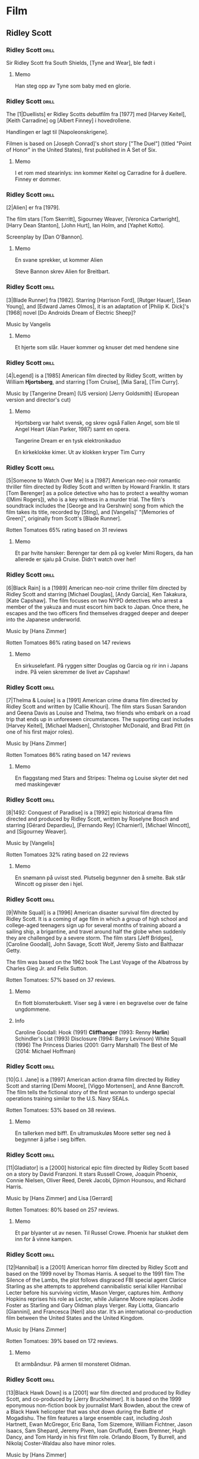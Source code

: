 * Film

** Ridley Scott

*** Ridley Scott :drill:
SCHEDULED: <2025-01-03 Fri>
:PROPERTIES:
:DRILL_CARD_TYPE: hide2cloze
:ID:       3f3a6883-cbbf-498b-8c55-e0f7d7f3f8af
:DRILL_LAST_INTERVAL: 4.0
:DRILL_REPEATS_SINCE_FAIL: 2
:DRILL_TOTAL_REPEATS: 7
:DRILL_FAILURE_COUNT: 4
:DRILL_AVERAGE_QUALITY: 2.286
:DRILL_EASE: 2.22
:DRILL_LAST_QUALITY: 4
:DRILL_LAST_REVIEWED: [Y-12-30 Mon 16:%]
:END:
Sir Ridley Scott fra South Shields, [Tyne and Wear], ble født i
[1937]. Fra 2015 er han gift med [Giannina Facio].

Han har tre sønner, Jake, Luke og Jordan.

Hans regissørbror, Tony, er født i [1944].
**** Memo
Han steg opp av Tyne som baby med en glorie.
*** Ridley Scott :drill:
SCHEDULED: <2025-01-03 Fri>
:PROPERTIES:
:DRILL_CARD_TYPE: hide2cloze
:ID:       55f17845-1f91-41aa-9379-70d78b952398
:DRILL_LAST_INTERVAL: 3.725
:DRILL_REPEATS_SINCE_FAIL: 2
:DRILL_TOTAL_REPEATS: 5
:DRILL_FAILURE_COUNT: 2
:DRILL_AVERAGE_QUALITY: 2.6
:DRILL_EASE: 2.22
:DRILL_LAST_QUALITY: 3
:DRILL_LAST_REVIEWED: [Y-12-30 Mon 23:%]
:END:
The [1|Duellists] er Ridley Scotts debutfilm fra [1977] med [Harvey Keitel],
[Keith Carradine] og [Albert Finney] i hovedrollene.

Handlingen er lagt til [Napoleonskrigene].

Filmen is based on [Joseph Conrad]'s short story ["The Duel"] (titled
"Point of Honor" in the United States), first published in A Set of
Six.
**** Memo
I et rom med stearinlys: inn kommer Keitel og Carradine for å duellere. Finney er dommer.
*** Ridley Scott :drill:
SCHEDULED: <2024-12-12 Thu>
:PROPERTIES:
:DRILL_CARD_TYPE: hide2cloze
:ID:       823eaf16-ce06-4b9f-a91f-fee1cccfb074
:DRILL_LAST_INTERVAL: 11.0911
:DRILL_REPEATS_SINCE_FAIL: 3
:DRILL_TOTAL_REPEATS: 2
:DRILL_FAILURE_COUNT: 0
:DRILL_AVERAGE_QUALITY: 5.0
:DRILL_EASE: 2.7
:DRILL_LAST_QUALITY: 5
:DRILL_LAST_REVIEWED: [Y-12-01 Sun 22:%]
:END:
[2|Alien] er fra [1979].

The film stars [Tom Skerritt], Sigourney Weaver, [Veronica Cartwright],
[Harry Dean Stanton], [John Hurt], Ian Holm, and [Yaphet Kotto].

Screenplay by [Dan O'Bannon].
**** Memo
En svane sprekker, ut kommer Alien

Steve Bannon skrev Alien for Breitbart.
*** Ridley Scott :drill:
SCHEDULED: <2024-12-11 Wed>
:PROPERTIES:
:DRILL_CARD_TYPE: hide2cloze
:ID:       137735dd-2e56-4abb-81c3-4e7d78b18ae4
:DRILL_LAST_INTERVAL: 10.0
:DRILL_REPEATS_SINCE_FAIL: 3
:DRILL_TOTAL_REPEATS: 2
:DRILL_FAILURE_COUNT: 0
:DRILL_AVERAGE_QUALITY: 4.0
:DRILL_EASE: 2.5
:DRILL_LAST_QUALITY: 4
:DRILL_LAST_REVIEWED: [Y-12-01 Sun 22:%]
:END:
[3|Blade Runner] fra [1982]. Starring [Harrison Ford], [Rutger Hauer],
[Sean Young], and [Edward James Olmos], it is an adaptation of [Philip
K. Dick]'s [1968] novel [Do Androids Dream of Electric Sheep]?

Music by Vangelis
**** Memo
Et hjerte som slår. Hauer kommer og knuser det med hendene sine
*** Ridley Scott :drill:
SCHEDULED: <2025-01-03 Fri>
:PROPERTIES:
:DRILL_CARD_TYPE: hide2cloze
:ID:       ef3bd786-0652-40f3-a33f-62ca489f6ef6
:DRILL_LAST_INTERVAL: 4.285
:DRILL_REPEATS_SINCE_FAIL: 2
:DRILL_TOTAL_REPEATS: 6
:DRILL_FAILURE_COUNT: 3
:DRILL_AVERAGE_QUALITY: 3.333
:DRILL_EASE: 2.7
:DRILL_LAST_QUALITY: 5
:DRILL_LAST_REVIEWED: [Y-12-30 Mon 16:%]
:END:
[4|Legend] is a [1985] American film directed by Ridley Scott, written
by William *Hjortsberg*, and starring [Tom Cruise], [Mia Sara], [Tim
Curry].

Music by [Tangerine Dream] (US version)
[Jerry Goldsmith] (European version and director's cut)
**** Memo
Hjortsberg var halvt svensk, og skrev også Fallen Angel, som ble til
Angel Heart (Alan Parker, 1987) samt en opera.

Tangerine Dream er en tysk elektronikaduo

En kirkeklokke kimer. Ut av klokken kryper Tim Curry
*** Ridley Scott :drill:
SCHEDULED: <2025-01-03 Fri>
:PROPERTIES:
:DRILL_CARD_TYPE: hide2cloze
:ID:       fc04ab03-a826-4f3e-9db4-c05ea88c1b46
:DRILL_LAST_INTERVAL: 3.725
:DRILL_REPEATS_SINCE_FAIL: 2
:DRILL_TOTAL_REPEATS: 6
:DRILL_FAILURE_COUNT: 3
:DRILL_AVERAGE_QUALITY: 2.5
:DRILL_EASE: 2.22
:DRILL_LAST_QUALITY: 3
:DRILL_LAST_REVIEWED: [Y-12-30 Mon 14:%]
:END:
[5|Someone to Watch Over Me] is a [1987] American neo-noir romantic thriller
film directed by Ridley Scott and written by Howard Franklin. It stars
[Tom Berenger] as a police detective who has to protect a wealthy woman
([Mimi Rogers]), who is a key witness in a murder trial. The film's
soundtrack includes the [George and Ira Gershwin] song from which the
film takes its title, recorded by [Sting], and [Vangelis]' "[Memories of
Green]", originally from Scott's [Blade Runner].

Rotten Tomatoes 65% rating based on 31 reviews
**** Memo
Et par hvite hansker: Berenger tar dem på og kveler Mimi Rogers, da
han allerede er sjalu på Cruise. Didn't watch over her!
*** Ridley Scott :drill:
SCHEDULED: <2025-01-03 Fri>
:PROPERTIES:
:DRILL_CARD_TYPE: hide2cloze
:ID:       c1ba0148-171c-4c56-aa0e-2360b7b8b915
:DRILL_LAST_INTERVAL: 3.86
:DRILL_REPEATS_SINCE_FAIL: 2
:DRILL_TOTAL_REPEATS: 5
:DRILL_FAILURE_COUNT: 2
:DRILL_AVERAGE_QUALITY: 2.6
:DRILL_EASE: 2.08
:DRILL_LAST_QUALITY: 3
:DRILL_LAST_REVIEWED: [Y-12-30 Mon 16:%]
:END:
[6|Black Rain] is a [1989] American neo-noir crime thriller film
directed by Ridley Scott and starring [Michael Douglas], [Andy
García], Ken Takakura, [Kate Capshaw]. The film focuses on two NYPD
detectives who arrest a member of the yakuza and must escort him back
to Japan. Once there, he escapes and the two officers find themselves
dragged deeper and deeper into the Japanese underworld.

Music by [Hans Zimmer]

Rotten Tomatoes 86% rating based on 147 reviews
**** Memo
En sirkuselefant. På ryggen sitter Douglas og Garcia og rir inn i
Japans indre. På veien skremmer de livet av Capshaw!
*** Ridley Scott :drill:
SCHEDULED: <2024-12-11 Wed>
:PROPERTIES:
:DRILL_CARD_TYPE: hide2cloze
:ID:       22289748-6c8e-499f-acee-f293439bdd22
:DRILL_LAST_INTERVAL: 11.0911
:DRILL_REPEATS_SINCE_FAIL: 3
:DRILL_TOTAL_REPEATS: 3
:DRILL_FAILURE_COUNT: 1
:DRILL_AVERAGE_QUALITY: 4.0
:DRILL_EASE: 2.7
:DRILL_LAST_QUALITY: 5
:DRILL_LAST_REVIEWED: [Y-11-30 Sat 17:%]
:END:
[7|Thelma & Louise] is a [1991] American crime drama film directed by Ridley
Scott and written by [Callie Khouri]. The film stars Susan Sarandon and
Geena Davis as Louise and Thelma, two friends who embark on a road
trip that ends up in unforeseen circumstances. The supporting cast
includes [Harvey Keitel], [Michael Madsen], Christopher McDonald, and Brad
Pitt (in one of his first major roles).

Music by [Hans Zimmer]

Rotten Tomatoes 86% rating based on 147 reviews
**** Memo
En flaggstang med Stars and Stripes: Thelma og Louise skyter det ned
med maskingevær
*** Ridley Scott :drill:
SCHEDULED: <2025-01-03 Fri>
:PROPERTIES:
:DRILL_CARD_TYPE: hide2cloze
:ID:       5b445aa8-b299-43b0-b68b-f4fb7dbbf0fa
:DRILL_LAST_INTERVAL: 3.995
:DRILL_REPEATS_SINCE_FAIL: 2
:DRILL_TOTAL_REPEATS: 6
:DRILL_FAILURE_COUNT: 3
:DRILL_AVERAGE_QUALITY: 3.0
:DRILL_EASE: 2.46
:DRILL_LAST_QUALITY: 5
:DRILL_LAST_REVIEWED: [Y-12-30 Mon 16:%]
:END:
[8|1492: Conquest of Paradise] is a [1992] epic historical drama film
directed and produced by Ridley Scott, written by Roselyne Bosch and
starring [Gérard Depardieu], [Fernando Rey] (Charnier!), [Michael
Wincott], and [Sigourney Weaver].

Music by [Vangelis]

Rotten Tomatoes 32% rating based on 22 reviews
**** Memo
En snømann på uvisst sted. Plutselig begynner den å smelte. Bak står
Wincott og pisser den i hjel.
*** Ridley Scott :drill:
SCHEDULED: <2025-01-20 Mon>
:PROPERTIES:
:DRILL_CARD_TYPE: hide2cloze
:ID:       e17481e1-c427-491a-877e-08d8a27d9ed0
:DRILL_LAST_INTERVAL: 21.1996
:DRILL_REPEATS_SINCE_FAIL: 4
:DRILL_TOTAL_REPEATS: 5
:DRILL_FAILURE_COUNT: 2
:DRILL_AVERAGE_QUALITY: 2.6
:DRILL_EASE: 2.22
:DRILL_LAST_QUALITY: 3
:DRILL_LAST_REVIEWED: [Y-12-30 Mon 16:%]
:END:
[9|White Squall] is a [1996] American disaster survival film directed by
Ridley Scott. It is a coming of age film in which a group of high
school and college-aged teenagers sign up for several months of
training aboard a sailing ship, a brigantine, and travel around half
the globe when suddenly they are challenged by a severe storm. The
film stars [Jeff Bridges], [Caroline Goodall], John Savage, Scott
Wolf, Jeremy Sisto and Balthazar Getty.

The film was based on the 1962 book The Last Voyage of the Albatross
by Charles Gieg Jr. and Felix Sutton.

Rotten Tomatoes: 57% based on 37 reviews.
**** Memo
En flott blomsterbukett. Viser seg å være i en begravelse over de falne ungdommene.
**** Info
Caroline Goodall:
Hook (1991)
*Cliffhanger* (1993: Renny *Harlin*)
Schindler's List (1993)
Disclosure (1994: Barry Levinson)
White Squall (1996)
The Princess Diaries (2001: Garry Marshall)
The Best of Me (2014: Michael Hoffman)

*** Ridley Scott :drill:
SCHEDULED: <2025-01-09 Thu>
:PROPERTIES:
:DRILL_CARD_TYPE: hide2cloze
:ID:       ea75d01a-fe8f-4a51-bf2b-9e94c392b229
:DRILL_LAST_INTERVAL: 9.628
:DRILL_REPEATS_SINCE_FAIL: 3
:DRILL_TOTAL_REPEATS: 4
:DRILL_FAILURE_COUNT: 1
:DRILL_AVERAGE_QUALITY: 3.0
:DRILL_EASE: 2.32
:DRILL_LAST_QUALITY: 3
:DRILL_LAST_REVIEWED: [Y-12-30 Mon 16:%]
:END:
[10|G.I. Jane] is a [1997] American action drama film directed by Ridley
Scott and starring [Demi Moore], [Viggo Mortensen], and Anne Bancroft. The
film tells the fictional story of the first woman to undergo special
operations training similar to the U.S. Navy SEALs.

Rotten Tomatoes: 53% based on 38 reviews.
**** Memo
En tallerken med biff!. En ultramuskuløs Moore setter seg ned å
begynner å jafse i seg biffen.
*** Ridley Scott :drill:
SCHEDULED: <2025-01-23 Thu>
:PROPERTIES:
:DRILL_CARD_TYPE: hide2cloze
:ID:       67fd4495-d524-4449-b266-57797d3c517c
:DRILL_LAST_INTERVAL: 23.5701
:DRILL_REPEATS_SINCE_FAIL: 4
:DRILL_TOTAL_REPEATS: 4
:DRILL_FAILURE_COUNT: 1
:DRILL_AVERAGE_QUALITY: 3.5
:DRILL_EASE: 2.46
:DRILL_LAST_QUALITY: 5
:DRILL_LAST_REVIEWED: [Y-12-30 Mon 23:%]
:END:
[11|Gladiator] is a [2000] historical epic film directed by Ridley Scott
based on a story by David Franzoni. It stars Russell Crowe, Joaquin
Phoenix, Connie Nielsen, Oliver Reed, Derek Jacobi, Djimon Hounsou,
and Richard Harris.

Music by [Hans Zimmer] and Lisa [Gerrard]

Rotten Tomatoes: 80% based on 257 reviews.
**** Memo
Et par blyanter ut av nesen. Til Russel Crowe. Phoenix har stukket dem
inn for å vinne kampen.
*** Ridley Scott :drill:
SCHEDULED: <2024-12-10 Tue>
:PROPERTIES:
:DRILL_CARD_TYPE: hide2cloze
:ID:       a75efc0b-73a8-4705-a7b8-9c2505b0bf72
:DRILL_LAST_INTERVAL: 9.648
:DRILL_REPEATS_SINCE_FAIL: 3
:DRILL_TOTAL_REPEATS: 2
:DRILL_FAILURE_COUNT: 0
:DRILL_AVERAGE_QUALITY: 3.5
:DRILL_EASE: 2.36
:DRILL_LAST_QUALITY: 3
:DRILL_LAST_REVIEWED: [Y-11-30 Sat 17:%]
:END:
[12|Hannibal] is a [2001] American horror film directed by Ridley Scott
and based on the 1999 novel by Thomas Harris. A sequel to the 1991
film The Silence of the Lambs, the plot follows disgraced FBI special
agent Clarice Starling as she attempts to apprehend cannibalistic
serial killer Hannibal Lecter before his surviving victim, Mason
Verger, captures him. Anthony Hopkins reprises his role as Lecter,
while Julianne Moore replaces Jodie Foster as Starling and Gary Oldman
plays Verger. Ray Liotta, Giancarlo [Giannini], and Francesca [Neri]
also star. It’s an international co-production film between the United
States and the United Kingdom.

Music by [Hans Zimmer]

Rotten Tomatoes: 39% based on 172 reviews.
**** Memo
Et armbåndsur. På armen til monsteret Oldman.
*** Ridley Scott :drill:
SCHEDULED: <2025-01-03 Fri>
:PROPERTIES:
:DRILL_CARD_TYPE: hide2cloze
:ID:       b2685239-1f77-4ad8-ada7-a32a045a7f42
:DRILL_LAST_INTERVAL: 4.14
:DRILL_REPEATS_SINCE_FAIL: 2
:DRILL_TOTAL_REPEATS: 6
:DRILL_FAILURE_COUNT: 3
:DRILL_AVERAGE_QUALITY: 3.167
:DRILL_EASE: 2.6
:DRILL_LAST_QUALITY: 5
:DRILL_LAST_REVIEWED: [Y-12-30 Mon 14:%]
:END:
[13|Black Hawk Down] is a [2001] war film directed and produced by Ridley
Scott, and co-produced by [Jerry Bruckheimer]. It is based on the 1999
eponymous non-fiction book by journalist Mark Bowden, about the crew
of a Black Hawk helicopter that was shot down during the Battle of
Mogadishu. The film features a large ensemble cast, including Josh
Hartnett, Ewan McGregor, Eric Bana, Tom Sizemore, William Fichtner,
Jason Isaacs, Sam Shepard, Jeremy Piven, Ioan Gruffudd, Ewen Bremner,
Hugh Dancy, and Tom Hardy in his first film role. Orlando Bloom, Ty
Burrell, and Nikolaj Coster-Waldau also have minor roles.

Music by [Hans Zimmer]

Rotten Tomatoes: 77% based on 175 reviews.
**** Memo
En trappestige: Overfylles av alle kjendisene fra filmen omtrent som et sirkusnummer.
*** Ridley Scott :drill:
SCHEDULED: <2025-01-21 Tue>
:PROPERTIES:
:DRILL_CARD_TYPE: hide2cloze
:ID:       9c70c9ce-b5c4-4ecc-9262-ca3d02361f77
:DRILL_LAST_INTERVAL: 21.9723
:DRILL_REPEATS_SINCE_FAIL: 4
:DRILL_TOTAL_REPEATS: 3
:DRILL_FAILURE_COUNT: 0
:DRILL_AVERAGE_QUALITY: 3.667
:DRILL_EASE: 2.36
:DRILL_LAST_QUALITY: 4
:DRILL_LAST_REVIEWED: [Y-12-30 Mon 22:%]
:END:
[14|Matchstick Men] is a [2003] black comedy crime film directed by
Ridley Scott and based on Eric Garcia's 2002 novel of the same name.
The film stars [Nicolas Cage], Sam [Rockwell], Bruce [McGill], and Alison
Lohman.

Roy Waller is a con artist from Los Angeles with severe Tourette
syndrome and obsessive-compulsive disorder.

Music by [Hans Zimmer]

Rotten Tomatoes: 82% based on 186 reviews.
**** Memo
Et skip seiler. Inn i Afrika! Inn i Sahara, der Cage har etterlatt det (ja, jeg tror kanskje
jeg blander sammen confilmer)
*** Ridley Scott :drill:
SCHEDULED: <2025-01-10 Fri>
:PROPERTIES:
:DRILL_CARD_TYPE: hide2cloze
:ID:       4a115749-d067-46b4-a98f-df411bd2952b
:DRILL_LAST_INTERVAL: 10.7143
:DRILL_REPEATS_SINCE_FAIL: 3
:DRILL_TOTAL_REPEATS: 3
:DRILL_FAILURE_COUNT: 1
:DRILL_AVERAGE_QUALITY: 3.667
:DRILL_EASE: 2.6
:DRILL_LAST_QUALITY: 4
:DRILL_LAST_REVIEWED: [Y-12-30 Mon 16:%]
:END:
[15|Kingdom of Heaven] is a [2005] epic historical drama film directed and
produced by Ridley Scott and written by William Monahan. It features
an ensemble cast including [Orlando Bloom], [Eva Green], Jeremy Irons,
David Thewlis, Brendan Gleeson, Marton Csokas, and Liam Neeson.

The film is a heavily fictionalised portrayal of the events leading to
the Third Crusade, focusing mainly on Balian of Ibelin who fights to
defend the Crusader Kingdom of Jerusalem from the Ayyubid Sultan
[Saladin].

Music by [Harry Gregson-Williams]

Rotten Tomatoes: 40% based on 189 reviews.
**** Memo
En tavle i et skolerom: Her undervises Bloom og Green i strategier for
å forsvare Jerusalem.
*** Ridley Scott :drill:
SCHEDULED: <2025-01-03 Fri>
:PROPERTIES:
:DRILL_CARD_TYPE: hide2cloze
:ID:       e021d632-375a-4a38-8e71-f292f18105b5
:DRILL_LAST_INTERVAL: 4.14
:DRILL_REPEATS_SINCE_FAIL: 2
:DRILL_TOTAL_REPEATS: 5
:DRILL_FAILURE_COUNT: 2
:DRILL_AVERAGE_QUALITY: 3.0
:DRILL_EASE: 2.32
:DRILL_LAST_QUALITY: 5
:DRILL_LAST_REVIEWED: [Y-12-30 Mon 16:%]
:END:
[16|A Good Year] is a [2006] romantic comedy-drama film directed and
produced by Ridley Scott. The film stars [Russell Crowe], [Marion
Cotillard], Didier Bourdon, Abbie Cornish, Tom Hollander, Freddie
Highmore and Albert Finney. The film is based on the 2004 novel of the
same name by British author Peter Mayle.

Young Max Skinner, whose parents died in an accident, spends his
childhood summer holidays learning to appreciate the finer things at
his Uncle Henry's vineyard estate in Provence in southeastern France.
Twenty-five years later, Max is a successful but arrogant workaholic
trader in London with a cheeky-chappy persona.

Music by [Marc Streitenfeld]

Rotten Tomatoes: 26% based on 134 reviews.
**** Memo
3D-symbolet. Her ligger Crowe og Cotillard og puler inne i et Goodyear-dekk.
*** Ridley Scott :drill:
SCHEDULED: <2024-12-11 Wed>
:PROPERTIES:
:DRILL_CARD_TYPE: hide2cloze
:ID:       c2bdfabd-8e35-4ee7-8041-f7312cb24954
:DRILL_LAST_INTERVAL: 10.3376
:DRILL_REPEATS_SINCE_FAIL: 3
:DRILL_TOTAL_REPEATS: 2
:DRILL_FAILURE_COUNT: 0
:DRILL_AVERAGE_QUALITY: 4.0
:DRILL_EASE: 2.46
:DRILL_LAST_QUALITY: 3
:DRILL_LAST_REVIEWED: [Y-12-01 Sun 22:%]
:END:
[17|American Gangster] is a [2007] American biographical crime film
directed and produced by Ridley Scott and written by Steven Zaillian.
The film is loosely based on the criminal career of Frank Lucas, a
gangster from La Grange, North Carolina who smuggled heroin into the
United States on American service planes returning from the Vietnam
War, before being detained by a task force led by Newark Detective
Richie Roberts. The film stars [Denzel Washington] and [Russell
Crowe], with co-stars Ted Levine, John Ortiz, Josh Brolin, Chiwetel
Ejiofor, Ruby Dee, Lymari Nadal and Cuba Gooding Jr.

Music by [Marc Streitenfeld]

Rotten Tomatoes: 81% based on 218 reviews.
**** Memo
Trompet. Tas opp av Crowe, som spiller en fanfare før han og New
Jersey-gjengen inntar NY
*** Ridley Scott :drill:
SCHEDULED: <2024-12-12 Thu>
:PROPERTIES:
:DRILL_CARD_TYPE: hide2cloze
:ID:       fcd27c26-0807-4d90-a702-eaf777f60ea9
:DRILL_LAST_INTERVAL: 11.0911
:DRILL_REPEATS_SINCE_FAIL: 3
:DRILL_TOTAL_REPEATS: 2
:DRILL_FAILURE_COUNT: 0
:DRILL_AVERAGE_QUALITY: 5.0
:DRILL_EASE: 2.7
:DRILL_LAST_QUALITY: 5
:DRILL_LAST_REVIEWED: [Y-12-01 Sun 23:%]
:END:
[18|Body of Lies] is a [2008] American spy action thriller film directed
and produced by Ridley Scott, written by William Monahan, and starring
[Leonardo DiCaprio], [Russell Crowe], [Mark Strong] and Golshifteh
Farahani in the lead roles. Set in the Middle East, it follows the
attempts of the CIA and the GID of Jordan to catch "al-Saleem", a
terrorist. Frustrated by their target's elusiveness, differences in
their approaches strain relations between a CIA operative, his
superior, and the head of Jordanian Intelligence. The supporting cast
features Oscar Isaac.

Music by [Marc Streitenfeld]

Rotten Tomatoes: 55% based on 216 reviews.
**** Memo
Tog. Strong torturerer Di Caprio fordi han tar privatjet
*** Ridley Scott :drill:
SCHEDULED: <2025-01-26 Sun>
:PROPERTIES:
:DRILL_CARD_TYPE: hide2cloze
:ID:       3fac7470-aad1-4946-9fdc-1bb673ec50de
:DRILL_LAST_INTERVAL: 26.9152
:DRILL_REPEATS_SINCE_FAIL: 4
:DRILL_TOTAL_REPEATS: 3
:DRILL_FAILURE_COUNT: 0
:DRILL_AVERAGE_QUALITY: 4.333
:DRILL_EASE: 2.6
:DRILL_LAST_QUALITY: 4
:DRILL_LAST_REVIEWED: [Y-12-30 Mon 23:%]
:END:
[19|Robin Hood] is a [2010] historical action-adventure film based on the
Robin Hood legend, directed by Ridley Scott and starring [Russell
Crowe], [Cate Blanchett], William Hurt, Mark Strong, Mark Addy, Oscar
Isaac, Danny Huston, Eileen Atkins, and Max von Sydow.

Screenplay by [Brian Helgeland]

Music by [Marc Streitenfeld]

Rotten Tomatoes: 43% based on 251 reviews.
**** Memo
Mobiltelefon. Tas opp av Crowe, den moderne Robin Hood, som bruker intercom til sine raids
*** Ridley Scott :drill:
SCHEDULED: <2025-01-20 Mon>
:PROPERTIES:
:DRILL_CARD_TYPE: hide2cloze
:ID:       c5519972-fe7f-4f4b-8995-91ab033843e1
:DRILL_LAST_INTERVAL: 20.7426
:DRILL_REPEATS_SINCE_FAIL: 4
:DRILL_TOTAL_REPEATS: 3
:DRILL_FAILURE_COUNT: 0
:DRILL_AVERAGE_QUALITY: 3.333
:DRILL_EASE: 2.22
:DRILL_LAST_QUALITY: 3
:DRILL_LAST_REVIEWED: [Y-12-30 Mon 22:%]
:END:
[20|Prometheus] is a [2012] science fiction horror film directed by
Ridley Scott and written by Jon Spaihts and Damon [Lindelof]. It is
the fifth installment of the Alien film series and features an
ensemble cast including Noomi Rapace, Michael Fassbender, Guy Pearce,
Idris Elba, Logan Marshall-Green, and Charlize Theron. Set in the late
21st century, the film centers on the crew of the spaceship Prometheus
as it follows a star map discovered among the artifacts of several
ancient Earth cultures. Seeking the origins of humanity, the crew
arrives on a distant world and discovers a threat that could cause the
extinction of the human species.

Music by [Marc Streitenfeld]

Rotten Tomatoes: 73% based on 312 reviews.
**** Memo
På tennisbanen. Inn kommer den hvite kjempen og moser Jannik Sinner 6-0 x 3
*** Ridley Scott :drill:
SCHEDULED: <2025-01-03 Fri>
:PROPERTIES:
:DRILL_CARD_TYPE: hide2cloze
:ID:       d0c285fe-853f-4cdd-92a5-0633de8259ad
:DRILL_LAST_INTERVAL: 4.14
:DRILL_REPEATS_SINCE_FAIL: 2
:DRILL_TOTAL_REPEATS: 5
:DRILL_FAILURE_COUNT: 2
:DRILL_AVERAGE_QUALITY: 3.4
:DRILL_EASE: 2.6
:DRILL_LAST_QUALITY: 5
:DRILL_LAST_REVIEWED: [Y-12-30 Mon 16:%]
:END:
[21|The Counselor] is a [2013] crime thriller film directed by Ridley
Scott and written by [Cormac McCarthy]. It stars [Michael Fassbender]
as the title character as well as [Penélope Cruz], Cameron Diaz,
Javier Bardem, and Brad Pitt. The film deals with themes such as
greed, mortality, love, and trust in the context of the Mexican drug
trade. The extremely violent and bloodthirsty activities of drug
cartels are depicted as a high-level lawyer gets involved in a drug
deal around the troubled Ciudad Juarez, Mexico/Texas border area.

Music by [Daniel Pemberton]

Rotten Tomatoes: 34% based on 221 reviews.
**** Memo
Et eple. Fassbender tar det opp og stikker en sprøyte med gift inn i
det og gir det til de meksikanske jentene Cruz og Diaz. Han er tross
alt mafia-Counsellor!
*** Ridley Scott :drill:
SCHEDULED: <2025-01-08 Wed>
:PROPERTIES:
:DRILL_CARD_TYPE: hide2cloze
:ID:       8aae99a0-4ccb-4866-9fcb-49788c9b9f05
:DRILL_LAST_INTERVAL: 8.9861
:DRILL_REPEATS_SINCE_FAIL: 3
:DRILL_TOTAL_REPEATS: 4
:DRILL_FAILURE_COUNT: 1
:DRILL_AVERAGE_QUALITY: 3.0
:DRILL_EASE: 2.22
:DRILL_LAST_QUALITY: 3
:DRILL_LAST_REVIEWED: [Y-12-30 Mon 13:%]
:END:
[22|Exodus: Gods and Kings] is a [2014] biblical epic film directed
and produced by Ridley Scott, and written by Adam Cooper, Bill
Collage, Jeffrey Caine, and Steven Zaillian. The film stars [Christian
Bale], Joel [Edgerton], John Turturro, Aaron Paul, Ben Mendelsohn,
Sigourney Weaver, and Ben Kingsley. It is inspired by the biblical
episode of the Exodus of the Hebrews from Egypt led by Moses and
related in the Book of Exodus.

Music by Alberto [Iglesias]

Rotten Tomatoes: 30% based on 210 reviews.
**** Memo
Et gevær. Moses Bale tar det opp, og skyter alle som har danset rundt gullkalven!

Joel Edgerton har spilt i flere filmer jeg har sett. Men jeg kan ikke
huske ham for det:

*Owen Lars* i Star Wars E 2 og 3 (2002, 2005)
*King Arthur* (Fuqua:2004, mulig jeg ikke har sett, men burde se)
The *Square* (Nash Edgerton! 2008, 86%)
The *Thing* (2011)
*Zero Dark Thirty* (2012)
*The Great Gatsby* (2013)
Men nå har jeg sett:
*Red Sparrow* (2018)
*** Ridley Scott :drill:
SCHEDULED: <2025-01-03 Fri>
:PROPERTIES:
:DRILL_CARD_TYPE: hide2cloze
:ID:       f4ba15bf-f404-4382-832d-b2d63e4ce6ec
:DRILL_LAST_INTERVAL: 3.995
:DRILL_REPEATS_SINCE_FAIL: 2
:DRILL_TOTAL_REPEATS: 6
:DRILL_FAILURE_COUNT: 3
:DRILL_AVERAGE_QUALITY: 2.833
:DRILL_EASE: 2.46
:DRILL_LAST_QUALITY: 3
:DRILL_LAST_REVIEWED: [Y-12-30 Mon 23:%]
:END:
[23|The Martian] is a [2015] science fiction film directed by Ridley
Scott and starring [Matt Damon]. Drew Goddard adapted the screenplay
from the 2011 novel by [Andy Weir]. It also stars Jessica Chastain,
Jeff Daniels, Kristen Wiig, Chiwetel Ejiofor, Sean Bean, Michael Peña,
Kate Mara, Sebastian Stan, Aksel Hennie, Mackenzie Davis, Donald
Glover, and Benedict Wong. The film depicts an astronaut's struggle to
survive on Mars after being left behind and NASA's efforts to return
him to Earth.

Music by [Harry Gregson-Williams]

Rotten Tomatoes: 91% based on 383 reviews.
**** Memo
En fotballbane. Alene spiller Damon fotball med seg selv, på Mars. First! Best!

Manusforfatter er sønn av Peter Weir :smile:
*** Ridley Scott :drill:
SCHEDULED: <2024-12-12 Thu>
:PROPERTIES:
:DRILL_CARD_TYPE: hide2cloze
:ID:       215bbafb-c9c4-425a-a2ce-832a3d965c85
:DRILL_LAST_INTERVAL: 10.0
:DRILL_REPEATS_SINCE_FAIL: 3
:DRILL_TOTAL_REPEATS: 2
:DRILL_FAILURE_COUNT: 0
:DRILL_AVERAGE_QUALITY: 4.0
:DRILL_EASE: 2.5
:DRILL_LAST_QUALITY: 4
:DRILL_LAST_REVIEWED: [Y-12-02 Mon 21:%]
:END:
[24|Alien: Covenant] is a [2017] science fiction horror film directed
and produced by Ridley Scott, and written by John Logan and Dante
Harper from a story by Michael Green and Jack Paglen. A joint American
and British production, it is part of the Alien franchise, serving as
a sequel to Prometheus (2012). It features returning star Michael
Fassbender, with Katherine [Waterston], Billy [Crudup], Danny McBride,
and Demián Bichir in supporting roles. It follows the crew of a colony
ship that lands on an uncharted planet and makes a terrifying
discovery.

Music by [Jed|Kurzel]

Rotten Tomatoes: 65% based on 408 reviews.
**** Memo
Speil. Fassbaender står og speiler seg, mens han klipper av seg håret.

Covenant betyr pakt eller avtale

Kurzel har også skrevet musikken til
The Babadook (2014)
Macbeth (2015, også regi)
Assassin's Creed (2016, også regi)
*** Ridley Scott :drill:
SCHEDULED: <2025-01-03 Fri>
:PROPERTIES:
:DRILL_CARD_TYPE: hide2cloze
:ID:       78e3cddf-0ed2-4bc9-ae7a-47be59751099
:DRILL_LAST_INTERVAL: 3.86
:DRILL_REPEATS_SINCE_FAIL: 2
:DRILL_TOTAL_REPEATS: 8
:DRILL_FAILURE_COUNT: 5
:DRILL_AVERAGE_QUALITY: 2.0
:DRILL_EASE: 2.08
:DRILL_LAST_QUALITY: 3
:DRILL_LAST_REVIEWED: [Y-12-30 Mon 14:%]
:END:
[25|All the Money in the World] is a [2017] biographical crime
thriller film directed by Ridley Scott and written by David *Scarpa*.
Based on John *Pearson*'s *1995* book /Painfully Rich: The Outrageous
Fortunes and Misfortunes of the Heirs of J. Paul Getty/, it depicts
the events surrounding the *1973* kidnapping of John Paul Getty III
and the refusal of his grandfather, the multi-billionaire oil tycoon
J. Paul Getty, to cooperate with the kidnappers' extortion demands.
The film stars Michelle [Williams] as Gail Harris Getty, John Paul
Getty III's mother, [Christopher Plummer] as Getty, and [Mark
Wahlberg] as Fletcher Chace, an adviser of the Getty family.

Music by [Daniel Pemberton]

Rotten Tomatoes: 79% based on 262 reviews.
**** Memo
Spåkule eller Palantir: Plummer står som Saruman. Han (Getty) har
puttet ALLE PENGENE I VERDEN inn i stenen.
**** Info
Michelle Williams (utvalg):
Dawson Creek
The Station Agent (2003: Tom *McCarthy*'s debut!)
Brokeback Mountain (2005: Ang *Lee*)
Shutter Island (2010: Scorsese)
My Week with Marilyn (2011: Simon *Curtis*)
Oz the Great and Powerful (2013: *Raimi*)
Venom (2018: Ruben *Fleischer*)
The Fabelmans (2022: Spielberg)

*** Ridley Scott :drill:
SCHEDULED: <2024-12-12 Thu>
:PROPERTIES:
:DRILL_CARD_TYPE: hide2cloze
:ID:       ef5c1eba-ecba-417a-b226-77ecfb7ca609
:DRILL_LAST_INTERVAL: 11.0911
:DRILL_REPEATS_SINCE_FAIL: 3
:DRILL_TOTAL_REPEATS: 2
:DRILL_FAILURE_COUNT: 0
:DRILL_AVERAGE_QUALITY: 5.0
:DRILL_EASE: 2.7
:DRILL_LAST_QUALITY: 5
:DRILL_LAST_REVIEWED: [Y-12-01 Sun 22:%]
:END:
[26|The Last Duel] is a [2021] historical drama film directed by
Ridley Scott from a screenplay by Nicole Holofcener, [Ben Affleck],
and [Matt Damon], based on the 2004 book <same name as the film>: A
True Story of Crime, Scandal, and Trial by Combat in Medieval France
by Eric Jager. Set in medieval France, the film stars Damon as Jean de
Carrouges, a knight who challenges his former friend, squire Jacques
le Gris ([Adam Driver]), to a judicial duel after Jean's wife,
Marguerite (Jodie Comer), accuses Jacques of raping her. The events
leading up to the duel are divided into three distinct chapters,
reflecting the contradictory perspectives of the three main
characters. Affleck also stars in a supporting role as Count Pierre
d'Alençon.

Music by [Harry Gregson-Williams]

Rotten Tomatoes: 85% based on 287 reviews.
**** Memo
Et gammelt kassaapparat. Betjenes av Damon, som ikke får betaling av
Driver. Utfordrer til duell.
*** Ridley Scott :drill:
SCHEDULED: <2024-12-10 Tue>
:PROPERTIES:
:DRILL_CARD_TYPE: hide2cloze
:ID:       27388e32-50d8-49af-b529-ba5680059680
:DRILL_LAST_INTERVAL: 10.0
:DRILL_REPEATS_SINCE_FAIL: 3
:DRILL_TOTAL_REPEATS: 5
:DRILL_FAILURE_COUNT: 3
:DRILL_AVERAGE_QUALITY: 2.2
:DRILL_EASE: 2.5
:DRILL_LAST_QUALITY: 4
:DRILL_LAST_REVIEWED: [Y-11-30 Sat 17:%]
:END:
[27|House of Gucci] is a [2021] American biographical crime drama film
directed by Ridley Scott, based on the 2001 book The House of Gucci: A
Sensational Story of Murder, Madness, Glamour, and Greed by Sara Gay
Forden. The film follows Patrizia Reggiani ([Lady Gaga]) and Maurizio
Gucci ([Adam Driver]), as their romance transforms into a fight for
control of the Italian fashion brand Gucci. Jared Leto, Jeremy Irons,
Jack Huston, Salma Hayek, and Al Pacino also star.

Music by [Harry Gregson-Williams]

Rotten Tomatoes: 62% based on 373 reviews.
**** Memo
Sverd, med latterlig mange juveler (Gucci). Driver tror han er tilbake
i Star Wars, trekker det, og driver det inn i Lady Gaga, fordi hun er
born that way.
*** Ridley Scott :drill:
SCHEDULED: <2024-12-10 Tue>
:PROPERTIES:
:DRILL_CARD_TYPE: hide2cloze
:ID:       3e5e531c-6ab2-4026-a36b-564a9159c172
:DRILL_LAST_INTERVAL: 10.3873
:DRILL_REPEATS_SINCE_FAIL: 3
:DRILL_TOTAL_REPEATS: 3
:DRILL_FAILURE_COUNT: 1
:DRILL_AVERAGE_QUALITY: 3.0
:DRILL_EASE: 2.46
:DRILL_LAST_QUALITY: 3
:DRILL_LAST_REVIEWED: [Y-11-30 Sat 17:%]
:END:
[28|Napoleon] is a [2023] epic biographical war film directed and
produced by Ridley Scott, and written by David Scarpa. Based on the
life of Napoleon and primarily depicting his rise to power as well as
his relationship with his wife, Joséphine, it stars [Joaquin Phoenix]
as Napoleon and Vanessa [Kirby] as Joséphine.

Rotten Tomatoes: 62% based on 373 reviews.
**** Memo
Briller. Phoenix tar på seg brillene, og ødelegger scenen, da Napoleon
ikke brukte briller.
*** Ridley Scott :drill:
SCHEDULED: <2025-01-23 Thu>
:PROPERTIES:
:DRILL_CARD_TYPE: hide2cloze
:ID:       7d461939-6301-4751-a519-607075466abe
:DRILL_LAST_INTERVAL: 23.7011
:DRILL_REPEATS_SINCE_FAIL: 4
:DRILL_TOTAL_REPEATS: 3
:DRILL_FAILURE_COUNT: 0
:DRILL_AVERAGE_QUALITY: 4.0
:DRILL_EASE: 2.46
:DRILL_LAST_QUALITY: 4
:DRILL_LAST_REVIEWED: [Y-12-30 Mon 23:%]
:END:
[29|Gladiator II] is a [2024] epic historical action film directed and
produced by Ridley Scott that serves as a sequel to Gladiator (2000).
Written by David Scarpa, from a story he wrote with Peter Craig, the
film was produced by Scott Free Productions and distributed by
Paramount Pictures. It stars Paul [Mescal], [Pedro Pascal], Joseph
Quinn, Fred Hechinger, Lior Raz, Derek Jacobi, Connie Nielsen, and
Denzel Washington. Jacobi and Nielsen reprise their roles from the
first film, with Mescal replacing Spencer Treat Clark. Mescal portrays
Lucius, whose home is invaded by the Roman army led by General
Acacius. He seeks revenge against Acacius and fights as a gladiator
for Macrinus, a former slave who plans to overthrow the emperors Geta
and Caracalla.

Music by [Harry Gregson-Williams]

Rotten Tomatoes: 72% based on 292 reviews.
**** Memo
Gearstang. Connie Nilsen tilbake i pornobransjen.
*** Ridley Scott :drill:
SCHEDULED: <2025-01-03 Fri>
:PROPERTIES:
:DRILL_CARD_TYPE: hide2cloze
:ID:       a47d358e-d880-4f62-8767-f37d42567bae
:DRILL_LAST_INTERVAL: 4.285
:DRILL_REPEATS_SINCE_FAIL: 2
:DRILL_TOTAL_REPEATS: 5
:DRILL_FAILURE_COUNT: 2
:DRILL_AVERAGE_QUALITY: 3.6
:DRILL_EASE: 2.7
:DRILL_LAST_QUALITY: 5
:DRILL_LAST_REVIEWED: [Y-12-30 Mon 14:%]
:END:
Hvilke filmer har Harry Gregson-Williams satt musikk til?

[15, 23, 26, 27, 29|
15: Kingdom of Heaven
23: The Martian
26: The Last Duel
27: House of Gucci
29: Gladiator II]
**** Memo
Utvalg andre filmer:
Smilla's Sense of Snow (med Zimmer) (August)
Spy Game (Scott)
Phone Booth (Schumacher)
Sinbad: Legend of the Seven Seas
Veronica Guerin (Schumacher)
Man on Fire (Scott)
Shrek 2
The Chronicles of Narnia: The Lion, the Witch and the Wardrobe
Déjà Vu (Scott)
The Number 23 (Schumacher)
Shrek the Third
Gone Baby Gone (Affleck)
The Chronicles of Narnia: Prince Caspian
X-Men Origins: Wolverine (Hood)
The Taking of Pelham 123 (Scott)
The Town (Affleck)
Cowboys & Aliens (Favreau)
Total Recall (Wiseman)
The Equalizer 1 + 2
The Meg 1 + 2 (Turteltaub)
Penguins
*** Ridley Scott :drill:
SCHEDULED: <2024-12-12 Thu>
:PROPERTIES:
:DRILL_CARD_TYPE: hide2cloze
:ID:       4a7e3f04-d947-4309-8b59-5d4cb04f02f0
:DRILL_LAST_INTERVAL: 10.0
:DRILL_REPEATS_SINCE_FAIL: 3
:DRILL_TOTAL_REPEATS: 2
:DRILL_FAILURE_COUNT: 0
:DRILL_AVERAGE_QUALITY: 4.0
:DRILL_EASE: 2.5
:DRILL_LAST_QUALITY: 4
:DRILL_LAST_REVIEWED: [Y-12-02 Mon 21:%]
:END:
Hvilke filmer har Marc Streitenfeld satt musikk til?
[16-20|
16: A Good Year
17: American Gangster
18: Body of Lies
19: Robin Hood
20: Prometheus]
*** Ridley Scott :drill:
SCHEDULED: <2024-12-12 Thu>
:PROPERTIES:
:DRILL_CARD_TYPE: hide2cloze
:ID:       13640829-297e-42fc-83c7-d553d2edb1d6
:DRILL_LAST_INTERVAL: 9.648
:DRILL_REPEATS_SINCE_FAIL: 3
:DRILL_TOTAL_REPEATS: 2
:DRILL_FAILURE_COUNT: 0
:DRILL_AVERAGE_QUALITY: 3.5
:DRILL_EASE: 2.36
:DRILL_LAST_QUALITY: 3
:DRILL_LAST_REVIEWED: [Y-12-02 Mon 21:%]
:END:
Hvilke filmer har Hans Zimmer satt musikk til?
[6-7, 11-14|
 6: Black Rain
 7: Thelma og Louise
11: Gladiator
12: Hannibal
13: Black Hawk Down
14: Matchstick Men]
